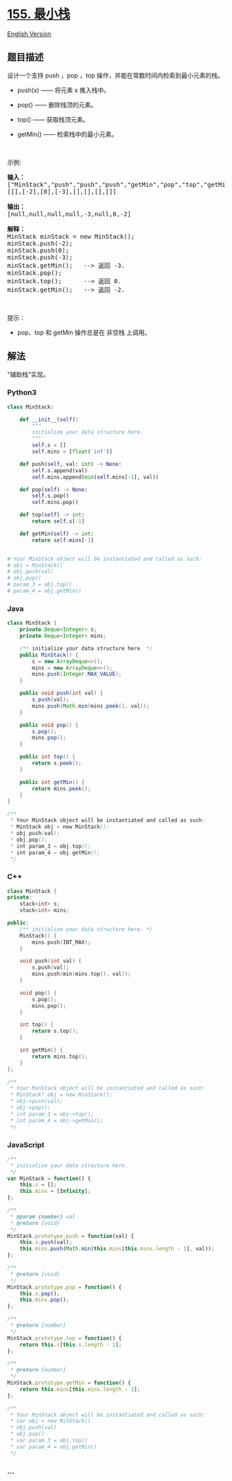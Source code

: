* [[https://leetcode-cn.com/problems/min-stack][155. 最小栈]]
  :PROPERTIES:
  :CUSTOM_ID: 最小栈
  :END:
[[./solution/0100-0199/0155.Min Stack/README_EN.org][English Version]]

** 题目描述
   :PROPERTIES:
   :CUSTOM_ID: 题目描述
   :END:

#+begin_html
  <!-- 这里写题目描述 -->
#+end_html

#+begin_html
  <p>
#+end_html

设计一个支持 push ，pop ，top 操作，并能在常数时间内检索到最小元素的栈。

#+begin_html
  </p>
#+end_html

#+begin_html
  <ul>
#+end_html

#+begin_html
  <li>
#+end_html

push(x) ------ 将元素 x 推入栈中。

#+begin_html
  </li>
#+end_html

#+begin_html
  <li>
#+end_html

pop() ------ 删除栈顶的元素。

#+begin_html
  </li>
#+end_html

#+begin_html
  <li>
#+end_html

top() ------ 获取栈顶元素。

#+begin_html
  </li>
#+end_html

#+begin_html
  <li>
#+end_html

getMin() ------ 检索栈中的最小元素。

#+begin_html
  </li>
#+end_html

#+begin_html
  </ul>
#+end_html

#+begin_html
  <p>
#+end_html

 

#+begin_html
  </p>
#+end_html

#+begin_html
  <p>
#+end_html

示例:

#+begin_html
  </p>
#+end_html

#+begin_html
  <pre><strong>输入：</strong>
  [&quot;MinStack&quot;,&quot;push&quot;,&quot;push&quot;,&quot;push&quot;,&quot;getMin&quot;,&quot;pop&quot;,&quot;top&quot;,&quot;getMin&quot;]
  [[],[-2],[0],[-3],[],[],[],[]]

  <strong>输出：</strong>
  [null,null,null,null,-3,null,0,-2]

  <strong>解释：</strong>
  MinStack minStack = new MinStack();
  minStack.push(-2);
  minStack.push(0);
  minStack.push(-3);
  minStack.getMin();   --&gt; 返回 -3.
  minStack.pop();
  minStack.top();      --&gt; 返回 0.
  minStack.getMin();   --&gt; 返回 -2.
  </pre>
#+end_html

#+begin_html
  <p>
#+end_html

 

#+begin_html
  </p>
#+end_html

#+begin_html
  <p>
#+end_html

提示：

#+begin_html
  </p>
#+end_html

#+begin_html
  <ul>
#+end_html

#+begin_html
  <li>
#+end_html

pop、top 和 getMin 操作总是在 非空栈 上调用。

#+begin_html
  </li>
#+end_html

#+begin_html
  </ul>
#+end_html

** 解法
   :PROPERTIES:
   :CUSTOM_ID: 解法
   :END:
"辅助栈"实现。

#+begin_html
  <!-- 这里可写通用的实现逻辑 -->
#+end_html

#+begin_html
  <!-- tabs:start -->
#+end_html

*** *Python3*
    :PROPERTIES:
    :CUSTOM_ID: python3
    :END:

#+begin_html
  <!-- 这里可写当前语言的特殊实现逻辑 -->
#+end_html

#+begin_src python
  class MinStack:

      def __init__(self):
          """
          initialize your data structure here.
          """
          self.s = []
          self.mins = [float('inf')]

      def push(self, val: int) -> None:
          self.s.append(val)
          self.mins.append(min(self.mins[-1], val))

      def pop(self) -> None:
          self.s.pop()
          self.mins.pop()

      def top(self) -> int:
          return self.s[-1]

      def getMin(self) -> int:
          return self.mins[-1]


  # Your MinStack object will be instantiated and called as such:
  # obj = MinStack()
  # obj.push(val)
  # obj.pop()
  # param_3 = obj.top()
  # param_4 = obj.getMin()
#+end_src

*** *Java*
    :PROPERTIES:
    :CUSTOM_ID: java
    :END:

#+begin_html
  <!-- 这里可写当前语言的特殊实现逻辑 -->
#+end_html

#+begin_src java
  class MinStack {
      private Deque<Integer> s;
      private Deque<Integer> mins;

      /** initialize your data structure here. */
      public MinStack() {
          s = new ArrayDeque<>();
          mins = new ArrayDeque<>();
          mins.push(Integer.MAX_VALUE);
      }

      public void push(int val) {
          s.push(val);
          mins.push(Math.min(mins.peek(), val));
      }

      public void pop() {
          s.pop();
          mins.pop();
      }

      public int top() {
          return s.peek();
      }

      public int getMin() {
          return mins.peek();
      }
  }

  /**
   * Your MinStack object will be instantiated and called as such:
   * MinStack obj = new MinStack();
   * obj.push(val);
   * obj.pop();
   * int param_3 = obj.top();
   * int param_4 = obj.getMin();
   */
#+end_src

*** *C++*
    :PROPERTIES:
    :CUSTOM_ID: c
    :END:
#+begin_src cpp
  class MinStack {
  private:
      stack<int> s;
      stack<int> mins;

  public:
      /** initialize your data structure here. */
      MinStack() {
          mins.push(INT_MAX);
      }

      void push(int val) {
          s.push(val);
          mins.push(min(mins.top(), val));
      }

      void pop() {
          s.pop();
          mins.pop();
      }

      int top() {
          return s.top();
      }

      int getMin() {
          return mins.top();
      }
  };

  /**
   * Your MinStack object will be instantiated and called as such:
   * MinStack* obj = new MinStack();
   * obj->push(val);
   * obj->pop();
   * int param_3 = obj->top();
   * int param_4 = obj->getMin();
   */
#+end_src

*** *JavaScript*
    :PROPERTIES:
    :CUSTOM_ID: javascript
    :END:
#+begin_src js
  /**
   * initialize your data structure here.
   */
  var MinStack = function() {
      this.s = [];
      this.mins = [Infinity];
  };

  /** 
   * @param {number} val
   * @return {void}
   */
  MinStack.prototype.push = function(val) {
      this.s.push(val);
      this.mins.push(Math.min(this.mins[this.mins.length - 1], val));
  };

  /**
   * @return {void}
   */
  MinStack.prototype.pop = function() {
      this.s.pop();
      this.mins.pop();
  };

  /**
   * @return {number}
   */
  MinStack.prototype.top = function() {
      return this.s[this.s.length - 1];
  };

  /**
   * @return {number}
   */
  MinStack.prototype.getMin = function() {
      return this.mins[this.mins.length - 1];
  };

  /**
   * Your MinStack object will be instantiated and called as such:
   * var obj = new MinStack()
   * obj.push(val)
   * obj.pop()
   * var param_3 = obj.top()
   * var param_4 = obj.getMin()
   */
#+end_src

*** *...*
    :PROPERTIES:
    :CUSTOM_ID: section
    :END:
#+begin_example
#+end_example

#+begin_html
  <!-- tabs:end -->
#+end_html
